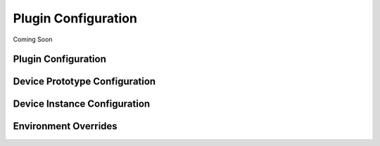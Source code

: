 .. _configuration:

Plugin Configuration
====================

Coming Soon


Plugin Configuration
--------------------


Device Prototype Configuration
------------------------------


Device Instance Configuration
-----------------------------


Environment Overrides
---------------------

